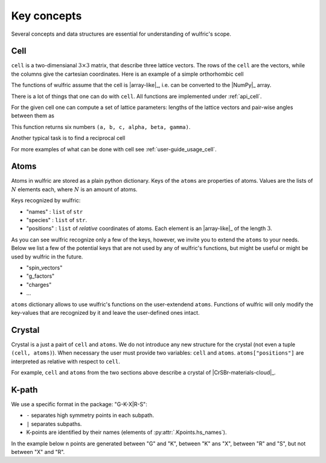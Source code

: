 .. _user-guide_usage_key-concepts:

************
Key concepts
************

Several concepts and data structures are essential for understanding of wulfric's scope.

.. _user-guide_usage_key-concepts_cell:

Cell
====

``cell`` is a two-dimensianal :math:`3\times3` matrix, that describe three lattice vectors.
The rows of the ``cell`` are the vectors, while the columns give the cartesian coordinates.
Here is an example of a simple orthorhombic cell

.. doctest::

    >>> cell = [
    ...     [3.553350, 0.000000, 0.000000],
    ...     [0.000000, 4.744935, 0.000000],
    ...     [0.000000, 0.000000, 8.760497],
    ... ]

The functions of wulfric assume that the cell is |array-like|_, i.e. can be converted to
the |NumPy|_ array.

.. doctest::

    >>> import numpy as np
    >>> cell = np.array(cell, dtype=float)

There is a lot of things that one can do with ``cell``. All functions are implemented
under :ref:`api_cell`.

For the given cell one can compute a set of lattice parameters: lengths of the lattice
vectors and pair-wise angles between them as

.. doctest::

    >>> import wulfric as wulf
    >>> wulf.cell.get_params(cell)
    (3.55335, 4.744935, 8.760497, 90.0, 90.0, 90.0)

This function returns six numbers ``(a, b, c, alpha, beta, gamma)``.

Another typical task is to find a reciprocal cell

.. doctest::

    >>> wulf.cell.get_reciprocal(cell)
    array([[6.28318531, 0.        , 0.        ],
           [0.        , 6.28318531, 0.        ],
           [0.        , 0.        , 6.28318531]])

For more examples of what can be done with cell see :ref:`user-guide_usage_cell`.

.. _user-guide_usage_key-concepts_atoms:

Atoms
=====

.. doctest::

    >>> atoms = {
    ...     "names": ["Cr1", "Br1", "S1", "Cr2", "Br2", "S2"],
    ...     "species": ["Cr", "Br", "S", "Cr", "Br", "S"],
    ...     "positions": [
    ...         [0.500000, 0.000000, 0.882382],
    ...         [0.000000, 0.000000, 0.677322],
    ...         [0.500000, 0.500000, 0.935321],
    ...         [0.000000, 0.500000, 0.117618],
    ...         [0.500000, 0.500000, 0.322678],
    ...         [0.000000, 0.000000, 0.064679],
    ...     ],
    ... }

Atoms in wulfric are stored as a plain python dictionary. Keys of the ``atoms`` are
properties of atoms. Values are the lists of :math:`N` elements each, where :math:`N` is
an amount of atoms.

Keys recognized by wulfric:

*   "names" :
    ``list`` of ``str``
*   "species" :
    ``list`` of ``str``.
*   "positions" :
    ``list`` of *relative* coordinates of atoms. Each element is an |array-like|_ of the
    length :math:`3`.

As you can see wulfric recognize only a few of the keys, however, we invite you to extend
the ``atoms`` to your needs. Below we list a few of the potential keys that are not used
by any of wulfric's functions, but might be useful or might be used by wulfric in the
future.


* "spin_vectors"
* "g_factors"
* "charges"
* ...

``atoms`` dictionary allows to use wulfric's functions on the user-extendend ``atoms``.
Functions of wulfric will only modify the key-values that are recognized by it and leave
the user-defined ones intact.

.. _user-guide_usage_key-concepts_crystal:

Crystal
=======

Crystal is a just a pairt of ``cell`` and ``atoms``. We do not introduce any new structure
for the crystal (not even a tuple ``(cell, atoms)``). When necessary the user must provide
two variables: ``cell`` and ``atoms``. ``atoms["positions"]`` are interpreted as relative
with respect to ``cell``.

For example, ``cell`` and ``atoms`` from the two sections above describe a crystal of
|CrSBr-materials-cloud|_.

.. _user-guide_usage_key-concepts_kpath:

K-path
======

We use a specific format in the package: "G-K-X|R-S":

* ``-`` separates high symmetry points in each subpath.
* ``|`` separates subpaths.
* K-points are identified by their names (elements of :py:attr:`.Kpoints.hs_names`).

In the example below n points are generated between "G" and "K", between "K" ans "X",
between "R" and "S", but not between "X" and "R".

